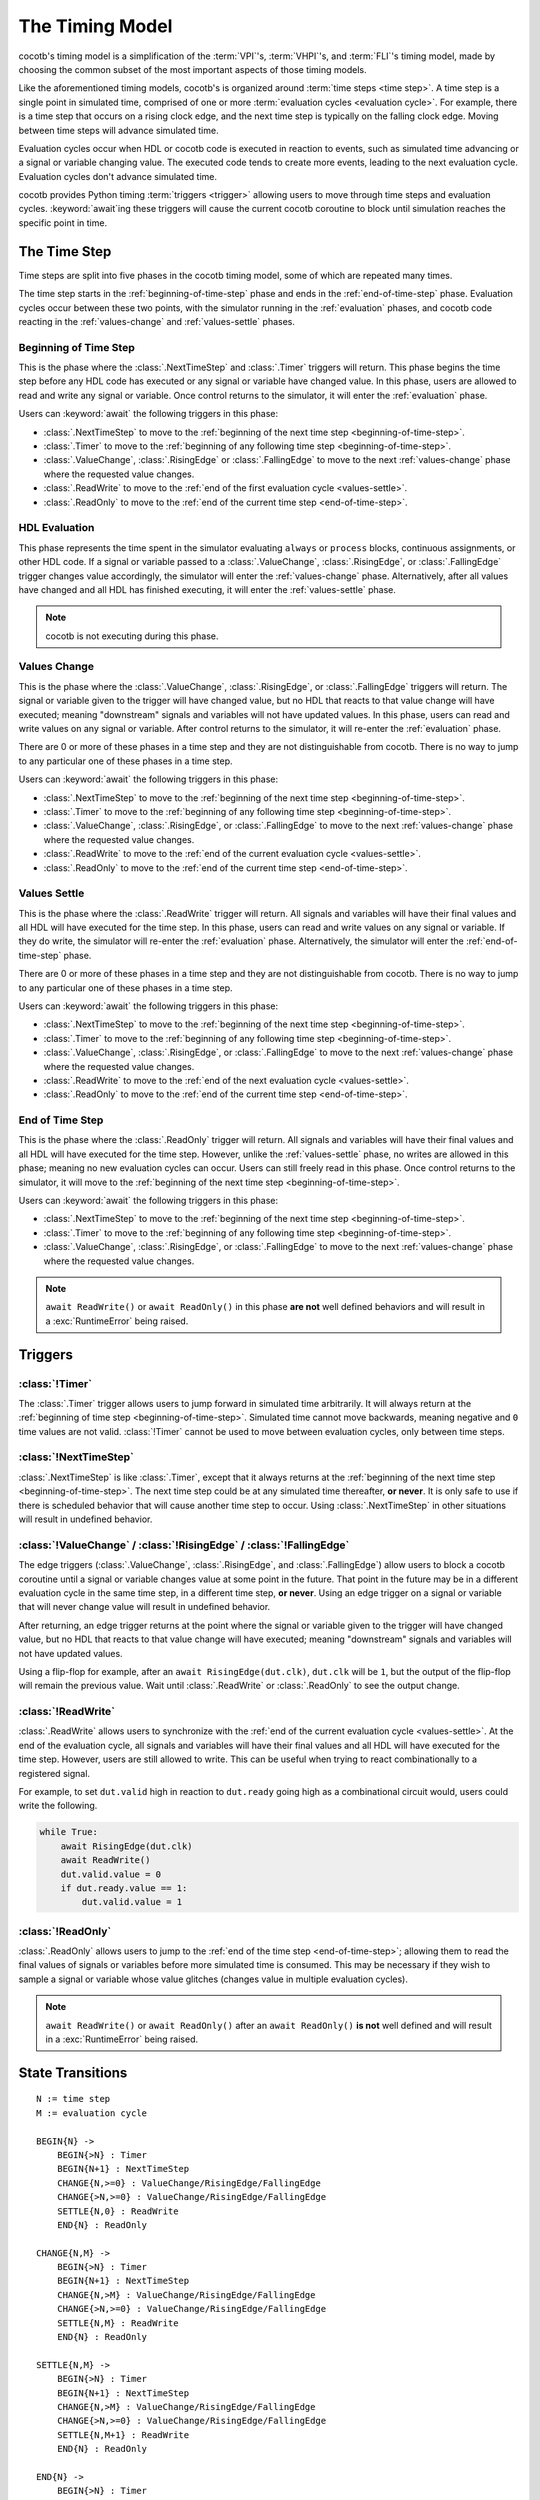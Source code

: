 ****************
The Timing Model
****************

cocotb's timing model is a simplification of the :term:`VPI`\ 's, :term:`VHPI`\ 's, and :term:`FLI`\ 's timing model,
made by choosing the common subset of the most important aspects of those timing models.

Like the aforementioned timing models, cocotb's is organized around :term:`time steps <time step>`.
A time step is a single point in simulated time,
comprised of one or more :term:`evaluation cycles <evaluation cycle>`.
For example, there is a time step that occurs on a rising clock edge, and the next time step is typically on the falling clock edge.
Moving between time steps will advance simulated time.

Evaluation cycles occur when HDL or cocotb code is executed in reaction to events,
such as simulated time advancing or a signal or variable changing value.
The executed code tends to create more events, leading to the next evaluation cycle.
Evaluation cycles don't advance simulated time.

cocotb provides Python timing :term:`triggers <trigger>` allowing users to move through time steps and evaluation cycles.
:keyword:`await`\ ing these triggers will cause the current cocotb coroutine to block until simulation reaches the specific point in time.

The Time Step
=============

Time steps are split into five phases in the cocotb timing model,
some of which are repeated many times.

The time step starts in the :ref:`beginning-of-time-step` phase and ends in the :ref:`end-of-time-step` phase.
Evaluation cycles occur between these two points,
with the simulator running in the :ref:`evaluation` phases,
and cocotb code reacting in the :ref:`values-change` and :ref:`values-settle` phases.

.. image:: diagrams/svg/timing_model.svg


.. _beginning-of-time-step:

Beginning of Time Step
----------------------

This is the phase where the :class:`.NextTimeStep` and :class:`.Timer` triggers will return.
This phase begins the time step before any HDL code has executed or any signal or variable have changed value.
In this phase, users are allowed to read and write any signal or variable.
Once control returns to the simulator, it will enter the :ref:`evaluation` phase.

Users can :keyword:`await` the following triggers in this phase:

* :class:`.NextTimeStep` to move to the :ref:`beginning of the next time step <beginning-of-time-step>`.
* :class:`.Timer` to move to the :ref:`beginning of any following time step <beginning-of-time-step>`.
* :class:`.ValueChange`, :class:`.RisingEdge` or :class:`.FallingEdge` to move to the next :ref:`values-change` phase where the requested value changes.
* :class:`.ReadWrite` to move to the :ref:`end of the first evaluation cycle <values-settle>`.
* :class:`.ReadOnly` to move to the :ref:`end of the current time step <end-of-time-step>`.

.. _evaluation:

HDL Evaluation
--------------

This phase represents the time spent in the simulator evaluating ``always`` or ``process`` blocks, continuous assignments, or other HDL code.
If a signal or variable passed to a :class:`.ValueChange`, :class:`.RisingEdge`, or :class:`.FallingEdge` trigger changes value accordingly,
the simulator will enter the :ref:`values-change` phase.
Alternatively, after all values have changed and all HDL has finished executing,
it will enter the :ref:`values-settle` phase.

.. note::
    cocotb is not executing during this phase.

.. _values-change:

Values Change
-------------

This is the phase where the :class:`.ValueChange`, :class:`.RisingEdge`, or :class:`.FallingEdge` triggers will return.
The signal or variable given to the trigger will have changed value,
but no HDL that reacts to that value change will have executed;
meaning "downstream" signals and variables will not have updated values.
In this phase, users can read and write values on any signal or variable.
After control returns to the simulator, it will re-enter the :ref:`evaluation` phase.

There are 0 or more of these phases in a time step and they are not distinguishable from cocotb.
There is no way to jump to any particular one of these phases in a time step.

Users can :keyword:`await` the following triggers in this phase:

* :class:`.NextTimeStep` to move to the :ref:`beginning of the next time step <beginning-of-time-step>`.
* :class:`.Timer` to move to the :ref:`beginning of any following time step <beginning-of-time-step>`.
* :class:`.ValueChange`, :class:`.RisingEdge`, or :class:`.FallingEdge` to move to the next :ref:`values-change` phase where the requested value changes.
* :class:`.ReadWrite` to move to the :ref:`end of the current evaluation cycle <values-settle>`.
* :class:`.ReadOnly` to move to the :ref:`end of the current time step <end-of-time-step>`.

.. _values-settle:

Values Settle
-------------

This is the phase where the :class:`.ReadWrite` trigger will return.
All signals and variables will have their final values and all HDL will have executed for the time step.
In this phase, users can read and write values on any signal or variable.
If they do write, the simulator will re-enter the :ref:`evaluation` phase.
Alternatively, the simulator will enter the :ref:`end-of-time-step` phase.

There are 0 or more of these phases in a time step and they are not distinguishable from cocotb.
There is no way to jump to any particular one of these phases in a time step.

Users can :keyword:`await` the following triggers in this phase:

* :class:`.NextTimeStep` to move to the :ref:`beginning of the next time step <beginning-of-time-step>`.
* :class:`.Timer` to move to the :ref:`beginning of any following time step <beginning-of-time-step>`.
* :class:`.ValueChange`, :class:`.RisingEdge`, or :class:`.FallingEdge` to move to the next :ref:`values-change` phase where the requested value changes.
* :class:`.ReadWrite` to move to the :ref:`end of the next evaluation cycle <values-settle>`.
* :class:`.ReadOnly` to move to the :ref:`end of the current time step <end-of-time-step>`.

.. _end-of-time-step:

End of Time Step
----------------

This is the phase where the :class:`.ReadOnly` trigger will return.
All signals and variables will have their final values and all HDL will have executed for the time step.
However, unlike the :ref:`values-settle` phase, no writes are allowed in this phase;
meaning no new evaluation cycles can occur.
Users can still freely read in this phase.
Once control returns to the simulator, it will move to the :ref:`beginning of the next time step <beginning-of-time-step>`.

Users can :keyword:`await` the following triggers in this phase:

* :class:`.NextTimeStep` to move to the :ref:`beginning of the next time step <beginning-of-time-step>`.
* :class:`.Timer` to move to the :ref:`beginning of any following time step <beginning-of-time-step>`.
* :class:`.ValueChange`, :class:`.RisingEdge`, or :class:`.FallingEdge` to move to the next :ref:`values-change` phase where the requested value changes.

.. note::
    ``await ReadWrite()`` or ``await ReadOnly()`` in this phase **are not** well defined behaviors and will result in a :exc:`RuntimeError` being raised.


Triggers
========

:class:`!Timer`
---------------

The :class:`.Timer` trigger allows users to jump forward in simulated time arbitrarily.
It will always return at the :ref:`beginning of time step <beginning-of-time-step>`.
Simulated time cannot move backwards, meaning negative and ``0`` time values are not valid.
:class:`!Timer` cannot be used to move between evaluation cycles, only between time steps.

:class:`!NextTimeStep`
----------------------

:class:`.NextTimeStep` is like :class:`.Timer`,
except that it always returns at the :ref:`beginning of the next time step <beginning-of-time-step>`.
The next time step could be at any simulated time thereafter, **or never**.
It is only safe to use if there is scheduled behavior that will cause another time step to occur.
Using :class:`.NextTimeStep` in other situations will result in undefined behavior.

:class:`!ValueChange` / :class:`!RisingEdge` / :class:`!FallingEdge`
--------------------------------------------------------------------

The edge triggers (:class:`.ValueChange`, :class:`.RisingEdge`, and :class:`.FallingEdge`)
allow users to block a cocotb coroutine until a signal or variable changes value at some point in the future.
That point in the future may be in a different evaluation cycle in the same time step, in a different time step, **or never**.
Using an edge trigger on a signal or variable that will never change value will result in undefined behavior.

After returning, an edge trigger returns at the point where the signal or variable given to the trigger will have changed value,
but no HDL that reacts to that value change will have executed;
meaning "downstream" signals and variables will not have updated values.

Using a flip-flop for example, after an ``await RisingEdge(dut.clk)``, ``dut.clk`` will be ``1``,
but the output of the flip-flop will remain the previous value.
Wait until :class:`.ReadWrite` or :class:`.ReadOnly` to see the output change.

:class:`!ReadWrite`
-------------------

:class:`.ReadWrite` allows users to synchronize with the :ref:`end of the current evaluation cycle <values-settle>`.
At the end of the evaluation cycle, all signals and variables will have their final values and all HDL will have executed for the time step.
However, users are still allowed to write.
This can be useful when trying to react combinationally to a registered signal.

For example, to set ``dut.valid`` high in reaction to ``dut.ready`` going high as a combinational circuit would,
users could write the following.

.. code-block:: python

    while True:
        await RisingEdge(dut.clk)
        await ReadWrite()
        dut.valid.value = 0
        if dut.ready.value == 1:
            dut.valid.value = 1


:class:`!ReadOnly`
------------------

:class:`.ReadOnly` allows users to jump to the :ref:`end of the time step <end-of-time-step>`;
allowing them to read the final values of signals or variables before more simulated time is consumed.
This may be necessary if they wish to sample a signal or variable whose value glitches (changes value in multiple evaluation cycles).

.. note::
    ``await ReadWrite()`` or ``await ReadOnly()`` after an ``await ReadOnly()`` **is not** well defined and will result in a :exc:`RuntimeError` being raised.


State Transitions
=================

.. parsed-literal::

    N := time step
    M := evaluation cycle

    BEGIN{N} ->
        BEGIN{>N} : Timer
        BEGIN{N+1} : NextTimeStep
        CHANGE{N,>=0} : ValueChange/RisingEdge/FallingEdge
        CHANGE{>N,>=0} : ValueChange/RisingEdge/FallingEdge
        SETTLE{N,0} : ReadWrite
        END{N} : ReadOnly

    CHANGE{N,M} ->
        BEGIN{>N} : Timer
        BEGIN{N+1} : NextTimeStep
        CHANGE{N,>M} : ValueChange/RisingEdge/FallingEdge
        CHANGE{>N,>=0} : ValueChange/RisingEdge/FallingEdge
        SETTLE{N,M} : ReadWrite
        END{N} : ReadOnly

    SETTLE{N,M} ->
        BEGIN{>N} : Timer
        BEGIN{N+1} : NextTimeStep
        CHANGE{N,>M} : ValueChange/RisingEdge/FallingEdge
        CHANGE{>N,>=0} : ValueChange/RisingEdge/FallingEdge
        SETTLE{N,M+1} : ReadWrite
        END{N} : ReadOnly

    END{N} ->
        BEGIN{>N} : Timer
        BEGIN{N+1} : NextTimeStep


Differences in Verilator
========================

Verilator is a cycle-based simulator, meaning it does not have discrete events like "value changed."
Instead it has "cycles", meaning it evaluates all HDL code in a time step iteratively until quiescence, without stopping.
This frees the simulator to evaluate the HDL however it sees fit, as long as it can maintain correctness, allowing for optimizations.

In Verilator, the timing triggers (:class:`.Timer`, :class:`.NextTimeStep`, :class:`.ReadWrite`, and :class:`.ReadOnly`) work as intended, as these map to "cycles" well.
However, the value change triggers (:class:`.ValueChange`, :class:`.RisingEdge`, and :class:`.FallingEdge`) can not be handled in the middle of a cycle,
so they are handled after the cycle has ended (equivalent to the :ref:`values-settle` phase).
The easiest way to think of the behavior is as if the value change triggers all have an implicit :class:`await ReadWrite() <cocotb.triggers.ReadWrite>` after them.
